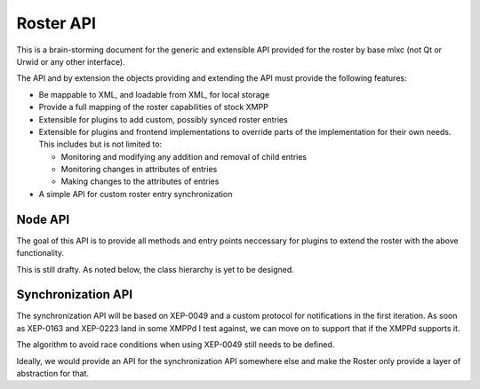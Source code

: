 Roster API
##########

This is a brain-storming document for the generic and extensible API provided
for the roster by base mlxc (not Qt or Urwid or any other interface).

The API and by extension the objects providing and extending the API must
provide the following features:

* Be mappable to XML, and loadable from XML, for local storage
* Provide a full mapping of the roster capabilities of stock XMPP
* Extensible for plugins to add custom, possibly synced roster entries
* Extensible for plugins and frontend implementations to override parts of the
  implementation for their own needs. This includes but is not limited to:

  * Monitoring and modifying any addition and removal of child entries
  * Monitoring changes in attributes of entries
  * Making changes to the attributes of entries

* A simple API for custom roster entry synchronization


Node API
--------

The goal of this API is to provide all methods and entry points neccessary for
plugins to extend the roster with the above functionality.

This is still drafty. As noted below, the class hierarchy is yet to be
designed.

.. method:: RosterNode._add_to_parent(new_parent)

   Prepare insertion into current parent. This needs to do anything which is
   required by a parent object to insert this specific object. In
   particular, it is required to register any vias held by this object.

.. method:: RosterNode._remove_from_parent(old_parent)

   Prepare removal from the current parent. This needs to do anything which is
   required by a parent object to remove this specific object. In
   particular, it is required to unregister any vias held by this object.

Synchronization API
-------------------

The synchronization API will be based on XEP-0049 and a custom protocol for
notifications in the first iteration. As soon as XEP-0163 and XEP-0223 land in
some XMPPd I test against, we can move on to support that if the XMPPd supports
it.

The algorithm to avoid race conditions when using XEP-0049 still needs to be
defined.

Ideally, we would provide an API for the synchronization API somewhere else and
make the Roster only provide a layer of abstraction for that.

.. classmethod:: Roster.register_synced_data_tag(tag, func)

   Register a data tag which relates to the roster and is stored in private XML
   storage.

   *func* is called whenever a child element of the data root tag in the private
   XML storage is modified by a remote MLXC client. The roster instance, a
   string indicating the type of operation and the XML element which was
   modified are passed as arguments. The string is one of ``"inserted"``,
   ``"modified"`` or ``"removed"``.

   A simplistic implementation may treat a *modified* event as a *removed* event
   followed by an *inserted* event.

.. method:: Roster.insert_synced_data(tag, el)

   Insert the given element *el* into the synchronized storage under the root
   element *tag*.

.. method:: Roster.update_synced_data(tag, el)

   Insert the given element *el* into the synchronized storage, replacing any
   element with the same id attribute.

.. method:: Roster.remove_synched_data(tag, id)

   Remove the element with the given *id* from the synchronized storage.
